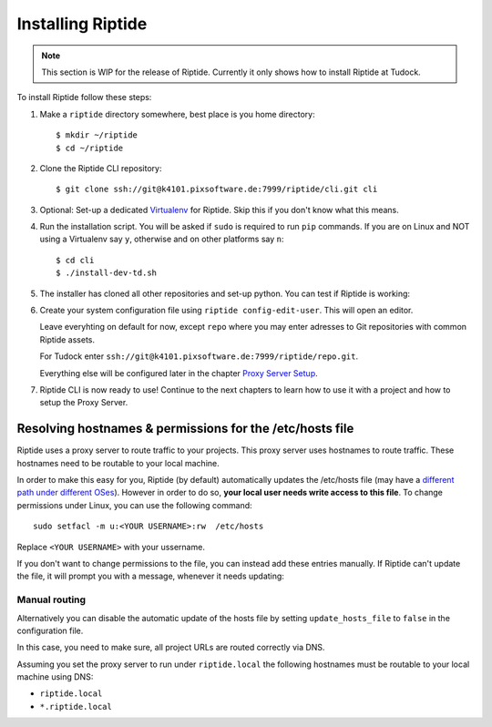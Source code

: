 Installing Riptide
------------------

.. note:: This section is WIP for the release of Riptide. Currently it only
         shows how to install Riptide at Tudock.

To install Riptide follow these steps:

1. Make a ``riptide`` directory somewhere, best place is you home directory::

     $ mkdir ~/riptide
     $ cd ~/riptide

2. Clone the Riptide CLI repository::

     $ git clone ssh://git@k4101.pixsoftware.de:7999/riptide/cli.git cli

3. Optional: Set-up a dedicated `Virtualenv <https://docs.python-guide.org/dev/virtualenvs/>`_
   for Riptide. Skip this if you don't know what this means.

4. Run the installation script. You will be asked if ``sudo`` is required to run ``pip`` commands.
   If you are on Linux and NOT using a Virtualenv say ``y``, otherwise and on other platforms say ``n``::

     $ cd cli
     $ ./install-dev-td.sh

5. The installer has cloned all other repositories and set-up python.
   You can test if Riptide is working:

   .. raw:: html

     <asciinema-player src="../_static/casts/test_riptide.cast" cols="80" rows="24"></asciinema-player>

6. Create your system configuration file using ``riptide config-edit-user``.
   This will open an editor.

   Leave everyhting on default for now, except ``repo`` where you may enter
   adresses to Git repositories with common Riptide assets.

   For Tudock enter ``ssh://git@k4101.pixsoftware.de:7999/riptide/repo.git``.

   Everything else will be configured later in the chapter `Proxy Server Setup <6_proxy.html>`_.

   .. raw:: html

     <asciinema-player src="../_static/casts/user_config.cast" cols="80" rows="24"></asciinema-player>

7. Riptide CLI is now ready to use! Continue to the next chapters to learn how
   to use it with a project and how to setup the Proxy Server.

.. raw:: html

  <script src="../_static/asciinema-player.js"></script>


Resolving hostnames & permissions for the /etc/hosts file
~~~~~~~~~~~~~~~~~~~~~~~~~~~~~~~~~~~~~~~~~~~~~~~~~~~~~~~~~
Riptide uses a proxy server to route traffic to your projects. This proxy server
uses hostnames to route traffic. These hostnames need to be routable to your local machine.

In order to make this easy for you, Riptide (by default) automatically updates the /etc/hosts file
(may have a `different path under different OSes <https://en.wikipedia.org/wiki/Hosts_(file)#Location_in_the_file_system>`_).
However in order to do so, **your local user needs write access to this file**.
To change permissions under Linux, you can use the following command::

   sudo setfacl -m u:<YOUR USERNAME>:rw  /etc/hosts

Replace ``<YOUR USERNAME>`` with your ussername.

If you don't want to change permissions to the file, you can instead add these entries manually.
If Riptide can't update the file, it will prompt you with a message, whenever it needs updating:

.. image:: /_static/img/guide_hosts_warning.png

Manual routing
^^^^^^^^^^^^^^
Alternatively you can disable the automatic update of the hosts file by setting ``update_hosts_file``
to ``false`` in the configuration file.

In this case, you need to make sure, all project URLs are routed correctly via DNS.

Assuming you set the proxy server to run under ``riptide.local`` the following hostnames must be routable
to your local machine using DNS:

* ``riptide.local``
* ``*.riptide.local``
